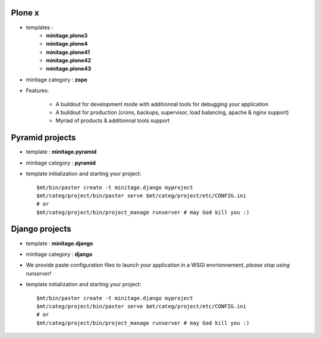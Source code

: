 .. _minitagezope:

Plone x
=============
- templates :
    - **minitage.plone3**
    - **minitage.plone4**
    - **minitage.plone41**
    - **minitage.plone42**
    - **minitage.plone43**

- minitage category : **zope**
- Features:

    * A buildout for development mode with additionnal tools for debugging your application
    * A buildout for production (crons, backups, supervisor, load balancing, apache & nginx support)
    * Myriad of products & additionnal tools support

Pyramid projects
===========================
- template : **minitage.pyramid**
- minitage category : **pyramid**
- template initialization and starting your project::

     $mt/bin/paster create -t minitage.django myproject
     $mt/categ/project/bin/paster serve $mt/categ/project/etc/CONFIG.ini
     # or
     $mt/categ/project/bin/project_manage runserver # may God kill you :)

Django projects
===========================
- template : **minitage.django**
- minitage category : **django**
- We provide paste configuration files to launch your application in a WSGI envrionnement, *please stop using runserver*!
- template initialization and starting your project::

     $mt/bin/paster create -t minitage.django myproject
     $mt/categ/project/bin/paster serve $mt/categ/project/etc/CONFIG.ini
     # or
     $mt/categ/project/bin/project_manage runserver # may God kill you :)

.. _`dj.paste`: http://pypi.python.org/pypi/dj.paste
.. _`mr.developer`: http://pypi.python.org/pypi/mr.developer


